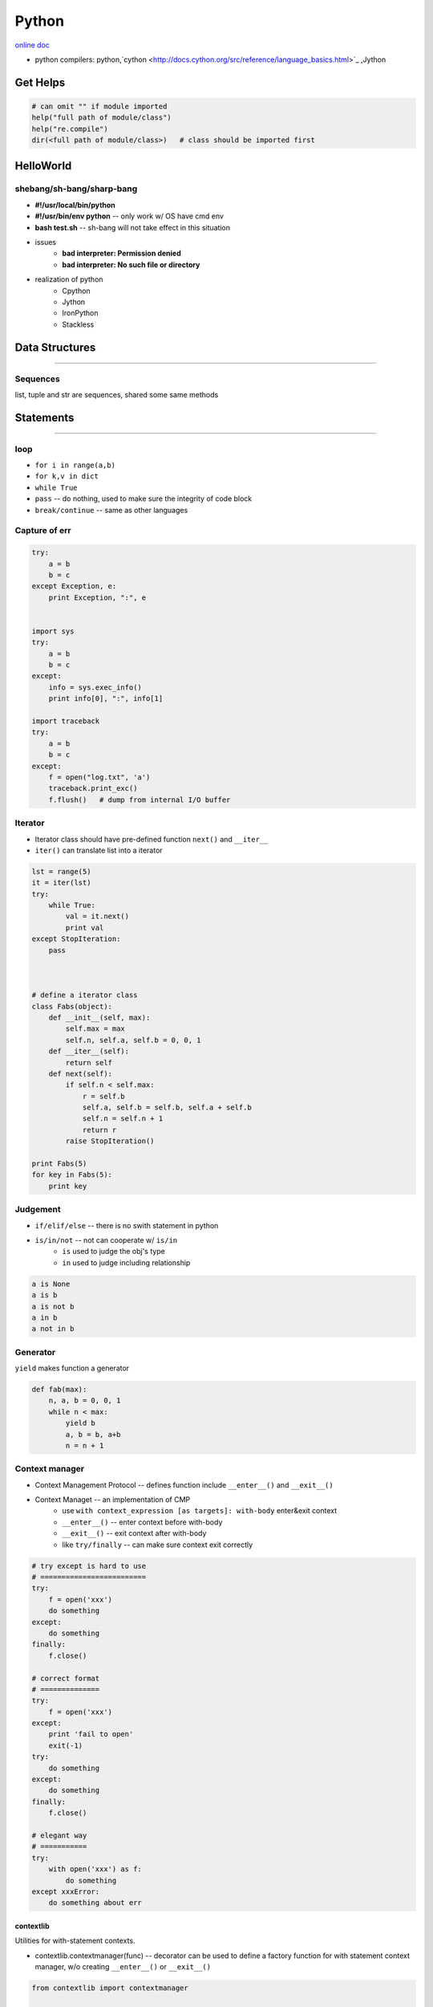 ======
Python
======


`online doc <https://docs.python.org/3/>`_


- python compilers: python,`cython <http://docs.cython.org/src/reference/language_basics.html>`_ ,Jython




Get Helps
=========

.. code-block:: python

    # can omit "" if module imported
    help("full path of module/class")
    help("re.compile")
    dir(<full path of module/class>)   # class should be imported first




HelloWorld
==========

shebang/sh-bang/sharp-bang
--------------------------

- **#!/usr/local/bin/python**
- **#!/usr/bin/env python** -- only work w/ OS have cmd env
- **bash test.sh** -- sh-bang will not take effect in this situation
- issues
    - **bad interpreter: Permission denied**
    - **bad interpreter: No such file or directory**
- realization of python
    - Cpython
    - Jython
    - IronPython
    - Stackless



Data Structures
===============
===============

Sequences
---------

list, tuple and str are sequences, shared some same methods






Statements
==========
==========




loop
----

- ``for i in range(a,b)``
- ``for k,v in dict``
- ``while True``
- ``pass`` -- do nothing, used to make sure the integrity of code block
- ``break/continue`` -- same as other languages


Capture of err
--------------

.. code-block:: python

    try:
        a = b
        b = c
    except Exception, e:
        print Exception, ":", e


    import sys
    try:
        a = b
        b = c
    except:
        info = sys.exec_info()
        print info[0], ":", info[1]

    import traceback
    try:
        a = b
        b = c
    except:
        f = open("log.txt", 'a')
        traceback.print_exc()
        f.flush()   # dump from internal I/O buffer



Iterator
--------

- Iterator class should have pre-defined function ``next()`` and ``__iter__``
- ``iter()`` can translate list into a iterator


.. code-block:: python

    lst = range(5)
    it = iter(lst)
    try:
        while True:
            val = it.next()
            print val
    except StopIteration:
        pass



    # define a iterator class
    class Fabs(object):
        def __init__(self, max):
            self.max = max
            self.n, self.a, self.b = 0, 0, 1
        def __iter__(self):
            return self
        def next(self):
            if self.n < self.max:
                r = self.b
                self.a, self.b = self.b, self.a + self.b
                self.n = self.n + 1
                return r
            raise StopIteration()

    print Fabs(5)
    for key in Fabs(5):
        print key



Judgement
---------

- ``if/elif/else`` -- there is no swith statement in python
- ``is/in/not`` -- not can cooperate w/ ``is/in``
    - ``is`` used to judge the obj's type
    - ``in`` used to judge including relationship

.. code-block:: python

    a is None
    a is b
    a is not b
    a in b
    a not in b



Generator
---------

``yield`` makes function a generator

.. code-block:: python

    def fab(max):
        n, a, b = 0, 0, 1
        while n < max:
            yield b
            a, b = b, a+b
            n = n + 1



Context manager
---------------

- Context Management Protocol -- defines function include ``__enter__()`` and ``__exit__()``
- Context Managet -- an implementation of CMP
    - use ``with context_expression [as targets]: with-body`` enter&exit context
    - ``__enter__()`` -- enter context before with-body
    - ``__exit__()`` -- exit context after with-body
    - like ``try/finally`` -- can make sure context exit correctly

.. code-block:: python

    # try except is hard to use
    # =========================
    try:
        f = open('xxx')
        do something
    except:
        do something
    finally:
        f.close()

    # correct format
    # ==============
    try:
        f = open('xxx')
    except:
        print 'fail to open'
        exit(-1)
    try:
        do something
    except:
        do something
    finally:
        f.close()

    # elegant way
    # ===========
    try:
        with open('xxx') as f:
            do something
    except xxxError:
        do something about err
     
contextlib
^^^^^^^^^^

Utilities for with-statement contexts.

- contextlib.contextmanager(func) -- decorator can be used to define a factory function for with statement context manager, w/o creating ``__enter__()`` or ``__exit__()``


.. code-block:: python

    from contextlib import contextmanager

    @contextmanager
    def tag(name):
        print "<%s>" % name
        yield
        print "</%s>" % name

.. code-block:: console

    >>> with tag("h1"):
    ...    print "foo"
    ...
    <h1>
    foo
    </h1>


.. code-block:: python


    from contextlib import contextmanager

    @contextmanager
    def closing(thing):
        try:
            yield thing
        finally:
            thing.close()



    from contextlib import closing
    import urllib

    with closing(urllib.urlopen('http://www.python.org')) as page:
        for line in page:
            print line




Permanent storage
=================

pickle
------

- only support **ASCII string**, unicode not supported(will crash the pickle).
- cPicle -- enhanced version of pickle(faster)

PEPs -- Python Enhancement Proposals
====================================

`PEP 0 -- Index of PEPs <https://www.python.org/dev/peps/>`_
`PEP 0381 -- Mirroring infrastructure for PyPI <https://www.python.org/dev/peps/pep-0381/>`_
bandersnatch -- Mirroring tool that implements the client (mirror) side of PEP 381



